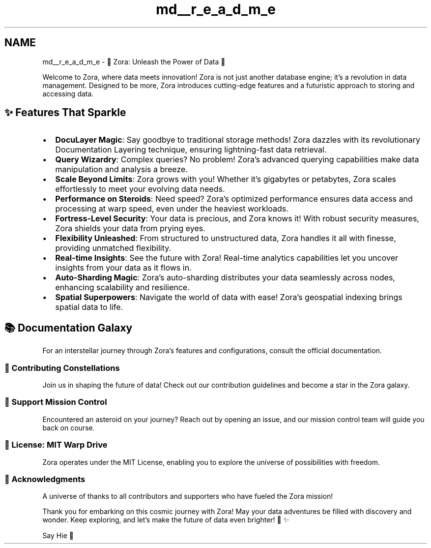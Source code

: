 .TH "md__r_e_a_d_m_e" 3 "My Project" \" -*- nroff -*-
.ad l
.nh
.SH NAME
md__r_e_a_d_m_e \- 🌟 Zora: Unleash the Power of Data 🚀 
.PP
 Welcome to Zora, where data meets innovation! Zora is not just another database engine; it's a revolution in data management\&. Designed to be more, Zora introduces cutting-edge features and a futuristic approach to storing and accessing data\&.
.SH "✨ Features That Sparkle"
.PP
.IP "\(bu" 2
\fBDocuLayer Magic\fP: Say goodbye to traditional storage methods! Zora dazzles with its revolutionary Documentation Layering technique, ensuring lightning-fast data retrieval\&.
.IP "\(bu" 2
\fBQuery Wizardry\fP: Complex queries? No problem! Zora's advanced querying capabilities make data manipulation and analysis a breeze\&.
.IP "\(bu" 2
\fBScale Beyond Limits\fP: Zora grows with you! Whether it's gigabytes or petabytes, Zora scales effortlessly to meet your evolving data needs\&.
.IP "\(bu" 2
\fBPerformance on Steroids\fP: Need speed? Zora's optimized performance ensures data access and processing at warp speed, even under the heaviest workloads\&.
.IP "\(bu" 2
\fBFortress-Level Security\fP: Your data is precious, and Zora knows it! With robust security measures, Zora shields your data from prying eyes\&.
.IP "\(bu" 2
\fBFlexibility Unleashed\fP: From structured to unstructured data, Zora handles it all with finesse, providing unmatched flexibility\&.
.IP "\(bu" 2
\fBReal-time Insights\fP: See the future with Zora! Real-time analytics capabilities let you uncover insights from your data as it flows in\&.
.IP "\(bu" 2
\fBAuto-Sharding Magic\fP: Zora's auto-sharding distributes your data seamlessly across nodes, enhancing scalability and resilience\&.
.IP "\(bu" 2
\fBSpatial Superpowers\fP: Navigate the world of data with ease! Zora's geospatial indexing brings spatial data to life\&.
.PP
.SH "📚 Documentation Galaxy"
.PP
For an interstellar journey through Zora's features and configurations, consult the official documentation\&. 
.SS "🌟 Contributing Constellations"
Join us in shaping the future of data! Check out our contribution guidelines and become a star in the Zora galaxy\&. 
.SS "🚀 Support Mission Control"
Encountered an asteroid on your journey? Reach out by opening an issue, and our mission control team will guide you back on course\&. 
.SS "📜 License: MIT Warp Drive"
Zora operates under the MIT License, enabling you to explore the universe of possibilities with freedom\&.
.SS "🎉 Acknowledgments"
A universe of thanks to all contributors and supporters who have fueled the Zora mission!
.PP
Thank you for embarking on this cosmic journey with Zora! May your data adventures be filled with discovery and wonder\&. Keep exploring, and let's make the future of data even brighter! 🌌✨
.PP
\fRSay Hie 👋\fP 
